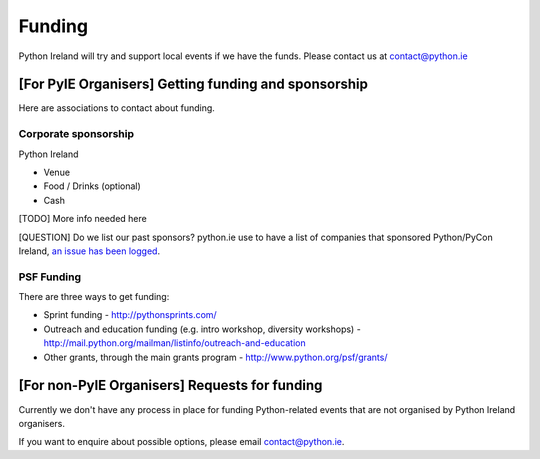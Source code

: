 .. _funding:

#######
Funding
#######
Python Ireland will try and support local events if we have the funds.
Please contact us at contact@python.ie

[For PyIE Organisers] Getting funding and sponsorship
===============================================================
Here are associations to contact about funding.

Corporate sponsorship
---------------------
Python Ireland

* Venue
* Food / Drinks (optional)
* Cash

[TODO] More info needed here

[QUESTION] Do we list our past sponsors? python.ie use to have a list of companies that sponsored Python/PyCon Ireland, `an issue has been logged <https://github.com/PythonIreland/website/issues/27>`_.

PSF Funding
------------
There are three ways to get funding:

* Sprint funding - http://pythonsprints.com/
* Outreach and education funding (e.g. intro workshop, diversity workshops) - http://mail.python.org/mailman/listinfo/outreach-and-education
* Other grants, through the main grants program  - http://www.python.org/psf/grants/

[For non-PyIE Organisers] Requests for funding
========================================================
Currently we don't have any process in place for funding Python-related events that are not organised by Python Ireland organisers.

If you want to enquire about possible options, please email contact@python.ie.  